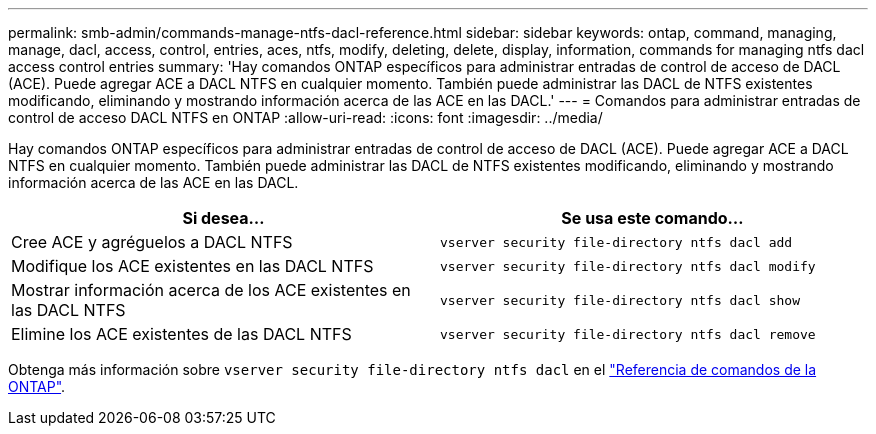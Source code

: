 ---
permalink: smb-admin/commands-manage-ntfs-dacl-reference.html 
sidebar: sidebar 
keywords: ontap, command, managing, manage, dacl, access, control, entries, aces, ntfs, modify, deleting, delete, display, information, commands for managing ntfs dacl access control entries 
summary: 'Hay comandos ONTAP específicos para administrar entradas de control de acceso de DACL (ACE). Puede agregar ACE a DACL NTFS en cualquier momento. También puede administrar las DACL de NTFS existentes modificando, eliminando y mostrando información acerca de las ACE en las DACL.' 
---
= Comandos para administrar entradas de control de acceso DACL NTFS en ONTAP
:allow-uri-read: 
:icons: font
:imagesdir: ../media/


[role="lead"]
Hay comandos ONTAP específicos para administrar entradas de control de acceso de DACL (ACE). Puede agregar ACE a DACL NTFS en cualquier momento. También puede administrar las DACL de NTFS existentes modificando, eliminando y mostrando información acerca de las ACE en las DACL.

|===
| Si desea... | Se usa este comando... 


 a| 
Cree ACE y agréguelos a DACL NTFS
 a| 
`vserver security file-directory ntfs dacl add`



 a| 
Modifique los ACE existentes en las DACL NTFS
 a| 
`vserver security file-directory ntfs dacl modify`



 a| 
Mostrar información acerca de los ACE existentes en las DACL NTFS
 a| 
`vserver security file-directory ntfs dacl show`



 a| 
Elimine los ACE existentes de las DACL NTFS
 a| 
`vserver security file-directory ntfs dacl remove`

|===
Obtenga más información sobre `vserver security file-directory ntfs dacl` en el link:https://docs.netapp.com/us-en/ontap-cli/search.html?q=vserver+security+file-directory+ntfs+dacl["Referencia de comandos de la ONTAP"^].
